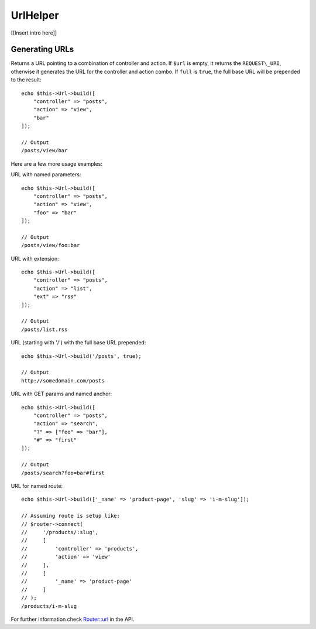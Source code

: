 UrlHelper
##########

.. php:namespace:: Cake\View\UrlHelper

.. php:class:: UrlHelper(View $view, array $config = [])

[[Insert intro here]]

Generating URLs
---------------

.. php:method:: build(mixed $url = NULL, boolean $full = false)

Returns a URL pointing to a combination of controller and action.
If ``$url`` is empty, it returns the ``REQUEST\_URI``, otherwise it
generates the URL for the controller and action combo. If ``full`` is
``true``, the full base URL will be prepended to the result::

    echo $this->Url->build([
        "controller" => "posts",
        "action" => "view",
        "bar"
    ]);

    // Output
    /posts/view/bar

Here are a few more usage examples:

URL with named parameters::

    echo $this->Url->build([
        "controller" => "posts",
        "action" => "view",
        "foo" => "bar"
    ]);

    // Output
    /posts/view/foo:bar

URL with extension::

    echo $this->Url->build([
        "controller" => "posts",
        "action" => "list",
        "ext" => "rss"
    ]);

    // Output
    /posts/list.rss

URL (starting with '/') with the full base URL prepended::

    echo $this->Url->build('/posts', true);

    // Output
    http://somedomain.com/posts

URL with GET params and named anchor::

    echo $this->Url->build([
        "controller" => "posts",
        "action" => "search",
        "?" => ["foo" => "bar"],
        "#" => "first"
    ]);

    // Output
    /posts/search?foo=bar#first

URL for named route::

    echo $this->Url->build(['_name' => 'product-page', 'slug' => 'i-m-slug']);

    // Assuming route is setup like:
    // $router->connect(
    //     '/products/:slug',
    //     [
    //         'controller' => 'products',
    //         'action' => 'view'
    //     ],
    //     [
    //         '_name' => 'product-page'
    //     ]
    // );
    /products/i-m-slug

For further information check
`Router::url <http://api.cakephp.org/3.0/class-Cake.Routing.Router.html#_url>`_
in the API.

.. meta::
    :title lang=en: UrlHelper
    :description lang=en: The role of the UrlHelper in CakePHP is to help build urls.
    :keywords lang=en: url helper,url
